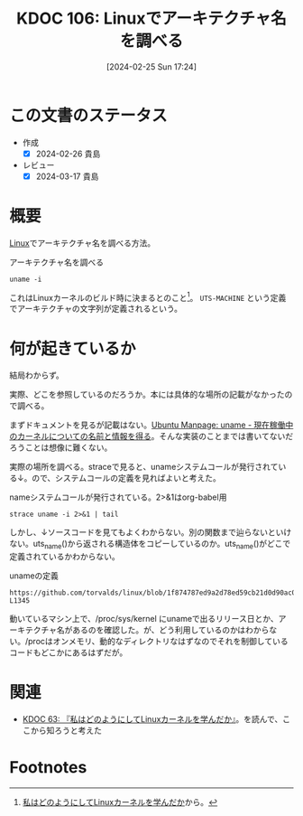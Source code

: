 :properties:
:ID: 20240225T172419
:mtime:    20241102180256 20241028101410
:ctime:    20241028101410
:end:
#+title:      KDOC 106: Linuxでアーキテクチャ名を調べる
#+date:       [2024-02-25 Sun 17:24]
#+filetags:   :code:
#+identifier: 20240225T172419

* この文書のステータス
- 作成
  - [X] 2024-02-26 貴島
- レビュー
  - [X] 2024-03-17 貴島

* 概要
[[id:7a81eb7c-8e2b-400a-b01a-8fa597ea527a][Linux]]でアーキテクチャ名を調べる方法。

#+caption: アーキテクチャ名を調べる
#+begin_src shell
  uname -i
#+end_src

#+RESULTS:
#+begin_src
x86_64
#+end_src

これはLinuxカーネルのビルド時に決まるとのこと[fn:1]。 ~UTS-MACHINE~ という定義でアーキテクチャの文字列が定義されるという。

* 何が起きているか
結局わからず。

実際、どこを参照しているのだろうか。本には具体的な場所の記載がなかったので調べる。

まずドキュメントを見るが記載はない。[[https://manpages.ubuntu.com/manpages/trusty/ja/man2/uname.2.html][Ubuntu Manpage: uname - 現在稼働中のカーネルについての名前と情報を得る]]。そんな実装のことまでは書いてないだろうことは想像に難くない。

実際の場所を調べる。straceで見ると、unameシステムコールが発行されている↓。ので、システムコールの定義を見ればよいと考えた。

#+caption: nameシステムコールが発行されている。2>&1はorg-babel用
#+begin_src shell :results raw
  strace uname -i 2>&1 | tail
#+end_src

#+RESULTS:
#+begin_src
mmap(NULL, 6784496, PROT_READ, MAP_PRIVATE, 3, 0) = 0x7f6e037af000
close(3)                                = 0
uname({sysname="Linux", nodename="orange-ThinkPad-X1-Carbon-Gen-10", ...}) = 0 👈
newfstatat(1, "", {st_mode=S_IFIFO|0600, st_size=0, ...}, AT_EMPTY_PATH) = 0
write(1, "x86_64\n", 7x86_64
)                 = 7
close(1)                                = 0
close(2)                                = 0
exit_group(0)                           = ?
+++ exited with 0 +++
#+end_src

しかし、↓ソースコードを見てもよくわからない。別の関数まで辿らないといけない。uts_name()から返される構造体をコピーしているのか。uts_name()がどこで定義されているかわからない。

#+caption: unameの定義
#+begin_src git-permalink
https://github.com/torvalds/linux/blob/1f874787ed9a2d78ed59cb21d0d90ac0178eceb0/kernel/sys.c#L1327-L1345
#+end_src

#+RESULTS:
#+begin_src c
SYSCALL_DEFINE1(uname, struct old_utsname __user *, name)
{
	struct old_utsname tmp;

	if (!name)
		return -EFAULT;

	down_read(&uts_sem);
	memcpy(&tmp, utsname(), sizeof(tmp));
	up_read(&uts_sem);
	if (copy_to_user(name, &tmp, sizeof(tmp)))
		return -EFAULT;

	if (override_release(name->release, sizeof(name->release)))
		return -EFAULT;
	if (override_architecture(name))
		return -EFAULT;
	return 0;
}
#+end_src

動いているマシン上で、/proc/sys/kernel にunameで出るリリース日とか、アーキテクチャ名があるのを確認した。が、どう利用しているのかはわからない。/procはオンメモリ、動的なディレクトリなはずなのでそれを制御しているコードもどこかにあるはずだが。

* 関連
- [[id:20240105T215847][KDOC 63: 『私はどのようにしてLinuxカーネルを学んだか』]]。を読んで、ここから知ろうと考えた

* Footnotes
[fn:1] [[https://amzn.to/3I8xXtT][私はどのようにしてLinuxカーネルを学んだか]]から。
